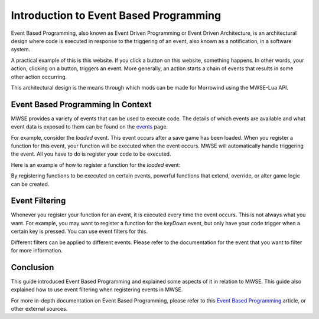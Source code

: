 
Introduction to Event Based Programming
========================================================
Event Based Programming, also known as Event Driven Programming or Event Driven Architecture, is an architectural design where code is executed in response to the triggering of an event, also known as a notification, in a software system. 

A practical example of this is this website. If you click a button on this website, something happens. In other words, your action, clicking on a button, triggers an event. More generally, an action starts a chain of events that results in some other action occurring.

This architectural design is the means through which mods can be made for Morrowind using the MWSE-Lua API. 

Event Based Programming In Context
--------------------------------------------------------
MWSE provides a variety of events that can be used to execute code. The details of which events are available and what event data is exposed to them can be found on the `events`_ page.

For example, consider the *loaded* event. This event occurs after a save game has been loaded. When you register a function for this event, your function will be executed when the event occurs. MWSE will automatically handle triggering the event. All you have to do is register your code to be executed. 

Here is an example of how to register a function for the *loaded* event:

.. code-block:: lua
   :linenos:

    -- The function to call on the loaded event.
    local function loadedHandler()
        -- Execute our code.
    end
    
    -- Register our loadedHandler function to the loaded event.
    event.register("loaded", loadedHandler) 

By registering functions to be executed on certain events, powerful functions that extend, override, or alter game logic can be created. 

Event Filtering
--------------------------------------------------------
Whenever you register your function for an event, it is executed every time the event occurs. This is not always what you want. For example, you may want to register a function for the *keyDown* event, but only have your code trigger when a certain key is pressed. You can use event filters for this.

.. code-block:: lua
   :linenos:

    -- Filter by the scan code to get Z key presses only.
    event.register("key", myOnKeyCallback, { filter = tes3.scanCode.z } )

Different filters can be applied to different events. Please refer to the documentation for the event that you want to filter for more information.

Conclusion
--------------------------------------------------------
This guide introduced Event Based Programming and explained some aspects of it in relation to MWSE. This guide also explained how to use event filtering when registering events in MWSE.

For more in-depth documentation on Event Based Programming, please refer to this `Event Based Programming`_ article, or other external sources.

.. _`events`: ../event.html
.. _`Event Based Programming`: https://www.technologyuk.net/computing/software-development/software-design/event-driven-programming.shtml